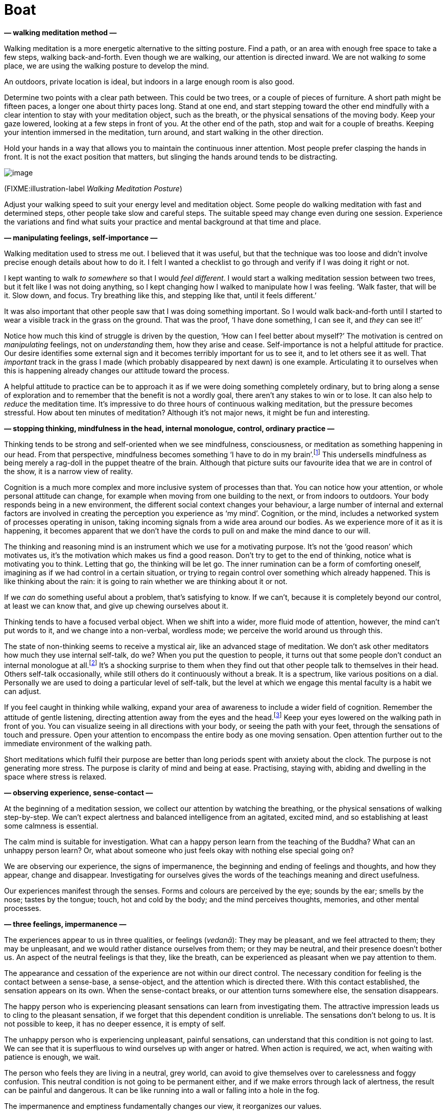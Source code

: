 = Boat

*— walking meditation method —*

Walking meditation is a more energetic alternative to the sitting
posture. Find a path, or an area with enough free space to take a few
steps, walking back-and-forth. Even though we are walking, our attention
is directed inward. We are not walking _to_ some place, we are using the
walking posture to develop the mind.

An outdoors, private location is ideal, but indoors in a large enough
room is also good.

Determine two points with a clear path between. This could be two trees,
or a couple of pieces of furniture. A short path might be fifteen paces,
a longer one about thirty paces long. Stand at one end, and start
stepping toward the other end mindfully with a clear intention to stay
with your meditation object, such as the breath, or the physical
sensations of the moving body. Keep your gaze lowered, looking at a few
steps in front of you. At the other end of the path, stop and wait for a
couple of breaths. Keeping your intention immersed in the meditation,
turn around, and start walking in the other direction.

Hold your hands in a way that allows you to maintain the continuous
inner attention. Most people prefer clasping the hands in front. It is
not the exact position that matters, but slinging the hands around tends
to be distracting.

image::walking.jpg[image]

(FIXME:illustration-label _Walking Meditation Posture_)

Adjust your walking speed to suit your energy level and meditation
object. Some people do walking meditation with fast and determined
steps, other people take slow and careful steps. The suitable speed may
change even during one session. Experience the variations and find what
suits your practice and mental background at that time and place.

*— manipulating feelings, self-importance —*

Walking meditation used to stress me out. I believed that it was useful,
but that the technique was too loose and didn’t involve precise enough
details about how to do it. I felt I wanted a checklist to go through
and verify if I was doing it right or not.

I kept wanting to walk _to somewhere_ so that I would _feel different_.
I would start a walking meditation session between two trees, but it
felt like I was not doing anything, so I kept changing how I walked to
manipulate how I was feeling. ‘Walk faster, that will be it. Slow down,
and focus. Try breathing like this, and stepping like that, until it
feels different.’

It was also important that other people saw that I was doing something
important. So I would walk back-and-forth until I started to wear a
visible track in the grass on the ground. That was the proof, ‘I have
done something, I can see it, and _they_ can see it!’

Notice how much this kind of struggle is driven by the question, ‘How
can I feel better about myself?’ The motivation is centred on
_manipulating_ feelings, not on _understanding_ them, how they arise and
cease. Self-importance is not a helpful attitude for practice. Our
desire identifies some external sign and it becomes terribly important
for us to see it, and to let others see it as well. That _important_
track in the grass I made (which probably disappeared by next dawn) is
one example. Articulating it to ourselves when this is happening already
changes our attitude toward the process.

A helpful attitude to practice can be to approach it as if we were doing
something completely ordinary, but to bring along a sense of exploration
and to remember that the benefit is not a wordly goal, there aren’t any
stakes to win or to lose. It can also help to _reduce_ the meditation
time. It’s impressive to do three hours of continuous walking
meditation, but the pressure becomes stressful. How about ten minutes of
meditation? Although it’s not major news, it might be fun and
interesting.

*— stopping thinking, mindfulness in the head, internal monologue,
control, ordinary practice —*

Thinking tends to be strong and self-oriented when we see mindfulness,
consciousness, or meditation as something happening in our head. From
that perspective, mindfulness becomes something ‘I have to do in my
brain’.footnote:[Cf. Chapter 4, ‘Mindfulness Mania’ in
https://www.goodreads.com/book/show/44439993-why-i-am-not-a-buddhist[Why
I Am Not a Buddhist by Evan Thompson]] This undersells mindfulness as
being merely a rag-doll in the puppet theatre of the brain. Although
that picture suits our favourite idea that we are in control of the
show, it is a narrow view of reality.

Cognition is a much more complex and more inclusive system of processes
than that. You can notice how your attention, or whole personal attitude
can change, for example when moving from one building to the next, or
from indoors to outdoors. Your body responds being in a new environment,
the different social context changes your behaviour, a large number of
internal and external factors are involved in creating the perception
you experience as ‘my mind’. Cognition, or the mind, includes a
networked system of processes operating in unison, taking incoming
signals from a wide area around our bodies. As we experience more of it
as it is happening, it becomes apparent that we don’t have the cords to
pull on and make the mind dance to our will.

The thinking and reasoning mind is an instrument which we use for a
motivating purpose. It’s not the ‘good reason’ which motivates us, it’s
the motivation which makes us find a good reason. Don’t try to get to
the end of thinking, notice what is motivating you to think. Letting
that go, the thinking will be let go. The inner rumination can be a form
of comforting oneself, imagining as if we had control in a certain
situation, or trying to regain control over something which already
happened. This is like thinking about the rain: it is going to rain
whether we are thinking about it or not.

If we _can_ do something useful about a problem, that’s satisfying to
know. If we can’t, because it is completely beyond our control, at least
we can know that, and give up chewing ourselves about it.

Thinking tends to have a focused verbal object. When we shift into a
wider, more fluid mode of attention, however, the mind can’t put words
to it, and we change into a non-verbal, wordless mode; we perceive the
world around us through this.

The state of non-thinking seems to receive a mystical air, like an
advanced stage of meditation. We don’t ask other meditators how much
they use internal self-talk, do we? When you put the question to people,
it turns out that some people don’t conduct an internal monologue at
all.footnote:[https://www.psychologytoday.com/us/blog/pristine-inner-experience/201110/not-everyone-conducts-inner-speech[Not
Everyone Conducts Inner Speech (psychologytoday.com)]] It’s a shocking
surprise to them when they find out that other people talk to themselves
in their head. Others self-talk occasionally, while still others do it
continuously without a break. It is a spectrum, like various positions
on a dial. Personally we are used to doing a particular level of
self-talk, but the level at which we engage this mental faculty is a
habit we can adjust.

If you feel caught in thinking while walking, expand your area of
awareness to include a wider field of cognition. Remember the attitude
of gentle listening, directing attention away from the eyes and the
head.footnote:[Cf. page 117, Gently Listening in
https://forestsangha.org/teachings/books/alert-to-the-needs-of-the-journey?language=English[Alert
to the Needs of the Journey by Ajahn Munindo (forestsangha.org)]] Keep
your eyes lowered on the walking path in front of you. You can visualize
seeing in all directions with your body, or seeing the path with your
feet, through the sensations of touch and pressure. Open your attention
to encompass the entire body as one moving sensation. Open attention
further out to the immediate environment of the walking path.

Short meditations which fulfil their purpose are better than long
periods spent with anxiety about the clock. The purpose is not
generating more stress. The purpose is clarity of mind and being at
ease. Practising, staying with, abiding and dwelling in the space where
stress is relaxed.

*— observing experience, sense-contact —*

At the beginning of a meditation session, we collect our attention by
watching the breathing, or the physical sensations of walking
step-by-step. We can’t expect alertness and balanced intelligence from
an agitated, excited mind, and so establishing at least some calmness is
essential.

The calm mind is suitable for investigation. What can a happy person
learn from the teaching of the Buddha? What can an unhappy person learn?
Or, what about someone who just feels okay with nothing else special
going on?

We are observing our experience, the signs of impermanence, the
beginning and ending of feelings and thoughts, and how they appear,
change and disappear. Investigating for ourselves gives the words of the
teachings meaning and direct usefulness.

Our experiences manifest through the senses. Forms and colours are
perceived by the eye; sounds by the ear; smells by the nose; tastes by
the tongue; touch, hot and cold by the body; and the mind perceives
thoughts, memories, and other mental processes.

*— three feelings, impermanence —*

The experiences appear to us in three qualities, or feelings (_vedanā_):
They may be pleasant, and we feel attracted to them; they may be
unpleasant, and we would rather distance ourselves from them; or they
may be neutral, and their presence doesn’t bother us. An aspect of the
neutral feelings is that they, like the breath, can be experienced as
pleasant when we pay attention to them.

The appearance and cessation of the experience are not within our direct
control. The necessary condition for feeling is the contact between a
sense-base, a sense-object, and the attention which is directed there.
With this contact established, the sensation appears on its own. When
the sense-contact breaks, or our attention turns somewhere else, the
sensation disappears.

The happy person who is experiencing pleasant sensations can learn from
investigating them. The attractive impression leads us to cling to the
pleasant sensation, if we forget that this dependent condition is
unreliable. The sensations don’t belong to us. It is not possible to
keep, it has no deeper essence, it is empty of self.

The unhappy person who is experiencing unpleasant, painful sensations,
can understand that this condition is not going to last. We can see that
it is superfluous to wind ourselves up with anger or hatred. When action
is required, we act, when waiting with patience is enough, we wait.

The person who feels they are living in a neutral, grey world, can avoid
to give themselves over to carelessness and foggy confusion. This
neutral condition is not going to be permanent either, and if we make
errors through lack of alertness, the result can be painful and
dangerous. It can be like running into a wall or falling into a hole in
the fog.

The impermanence and emptiness fundamentally changes our view, it
reorganizes our values.

The Buddha described feelings as, ‘all things converge on feeling.’ The
eye sees forms, the ear hears sounds, the body feels touch, and so on.
The sense-base makes contact with the sense-object. If attention is
present, there is contact, and the result is the feeling.

Feeling draws our attention to it like a magnet. Remembering the
sequence in the suttas:

[quote, role=quote]
____
_Rooted in desire, friend, are all things. +
Born of attention, are all things. +
Arising from contact, are all things. +
Converging on feeling are all things._

FIXME:italic-quoteRef

https://suttacentral.net/an10.58[AN 10.58], Rooted
____

*— feeling as not-self, feelings as bubbles, overcoming anger —*

This is the point where we complicate the matter. If we see it as a
transient, unreliable phenomena, we don’t make a problem out of it. We
don’t form attachments, craving doesn’t have a basis to arise and we
don’t become stressed. The Buddha compared feeling to the bubbles on the
surface of the water when it is raining
heavily.footnote:[https://suttacentral.net/sn22.95[SN 22.95], A Lump of
Foam] They appear quickly, and disappear. How could there be anything in
a bubble which we can hold onto?

But our ingrained habit is to assume that this feeling is ‘me’, or
‘mine’. From that, craving is born, either a desire to have more of it
or the desire to get rid of it. While we are spending our time reacting
to attraction and repulsion, the underlying compulsive tendencies
(sensual craving, hatred and delusion, i.e. the three _āsavas_) are
fuelled and grow stronger in the mind.

There seems to be a lot of cleaning-up to do in the mind, but it’s worth
it. Overcoming anger, for example, is an extremely productive part of
practice. It is an easy mental state to recognize and hence an easy
target to shoot at. Even small progress gives us an inner understanding
about ourselves and the way the Buddhist practice works. The effects of
anger are painful, it makes us sick, we lose our intelligence, and it is
destructive both to our personal and professional relationships. Greed
tends to be sticky, we know we shouldn’t but we still want it; in
confusion we are lost; we fear getting close to fear; but it is easy to
want not being enraged. Being free from anger is a relief, and every
step of progress makes the next step easier. Once our head cools down,
what remains is a sense of self-respect and the resolution to practice.

*— fear and anxiety —*

If we are in a dangerous or uncertain situation, naturally we begin
thinking about what should we do. Fear and anxiety are going to arise
because there is good reason for it. The emotion of fear carries the
information of possible danger, the emotion of anxiety implies an
uncertain outcome. Fear makes us cautious, and this is useful: I
wouldn’t want to ride in a car with a driver who is not afraid of
crashing.

What should we expect from meditation? We might think that _if we were
good meditators_ we would be able to stop the fear and anxiety. If we
could just apply the right technique or remember the right words, these
annoying mind states would disappear. Notice in this motivation the
desire which strives for control. We are wishing for our situation to be
different from the way it is, to manipulate and end it.

Our attitudes influence the direction the feeling develops. Certainly,
we can make it worse. All the while, we are internally debating with
ourselves, imagining the situation to play out one way or another. The
internal dialogue of anxiety is a form of trying to control the events
around us. We try re-interpreting what we see in a way that fits our
earlier view of the situation. Once such a feeling has already appeared,
though we can’t change or fix it, we are still part of the process.
Awareness of the mind state keeps it within safe bounds, but gives it
space to let it run its course and end.

When I am waiting for my luggage at the airport, I feel anxious – did
they lose my luggage? I have done all I needed to do, and there is
nothing more I can do now. I feel anxiety because the situation is, in
reality, uncertain. As a practice, I recollect that I have enough space
to stay with this feeling. There is no need to hurry things up, the
anxiety can stay as long as it needs to be there.

We can’t stop it, but we can stop making it worse. If there is a danger,
we do what is necessary. If there is no danger at the moment, but we
feel anxiety, we can understand that _the anxiety is not the danger_,
and we can mindfully stay present without fear of the feeling.

*— contemplating the body, simplify the method, slowing down thinking,
BUD-DHO —*

How does the feeling appear, when observed through the body? Where do we
feel it? When did it start? Is it changing? As a feeling in the body, is
it that bad? This type of investigation will not give us control, but it
develops an understanding that the feeling is not the danger, and we
don’t have to continue the internal fight for control.

If the thoughts are not slowing down, we can occupy the thinking mind
with a thought which we determine, instead of allowing it to run in
every direction. A mantra, such as ‘BUD-DHO’ can be used in this case.
It is a simple method to collect our scattered attention and make it fit
to work for our benefit.

If meditation feels too complicated, simplify it down to the essence.
Lots of complicated steps only increase the sense of unfamiliarity and
doubt.

One breath, one BUD-DHO. On the in-breath, we internally recite the
first half of the mantra, BUD-. The breath pauses in the middle for a
moment. On the out-breath we recite the other half, -DHO. BUD-DHO.

The essence is the understanding which stops you, and leaves peace where
‘you’ had been. The peace originates from the senses withdrawing, and
the flow of attention turning inwards. The seeking stops, because what
is here is enough, and there is no need to go anywhere.

*— sadness at emptiness —*

The first impression of emptiness can be focused on loss, and we feel
sadness. With experience we learn to recognize more refined aspects of
emptiness, in which we don’t own, but haven’t lost anything: this
emptiness is liberating.

When the wordly goals turn out to be empty and not as important as we
thought, there can be a feeling of sadness, disorientation, we’re not
sure which way to continue.

This is like being unsure about ourselves when waking up, a new world
taking the place of the dream. After the disorientation passes, a quiet
joy arises in the mind. The ongoing wakefulness recognizes the happiness
in the present. Our values reorganize themselves. We don’t look for
external strength and security, because dependent conditions are
uncertain, unsatisfactory, and their pursuit without end is tedious.

Who is suffering? This experience, how is it changing? Where is the
peace now? Where is the understanding now? Experience is not a problem
to solve. Awareness stays with the experience and comprehends it.

Turn attention to the moment before you ask the question: Who is asking
whom? This the trick of the narrating mind. It imagines there is
somebody to talk to, somebody to criticize or complain to. But the voice
speaking into the microphone, the questioner and the respondent are one
and the same, and between question and answer there is neither: only the
listening.

*— stories of the world, BUD-DHO —*

BUD-DHO, breathing in, breathing out: the stories of the world are not
interesting for us. When the questioning attention stops the words in
the mind, this is enough. Listening silence fills the pause, and the
answer is the present experience.

Meditation based on the breath and BUD-DHO is easy to adapt to informal
situations. In everyday situations, whether by using a mantra, or
wordlessly, simplify the practice until you can clearly recognize the
right attitude. The simple practice of watching the breath doesn’t add
any more complications to the comings and goings of the world. We don’t
have to solve experience, it is enough to watch and listen.

*— tudong story, self-criticism, self-support, aversion subverting
Dhamma —*

One time I was on a walk, out in the countryside, wandering from town to
town with a backpack. I was sleeping in a small tent, and going
alms-round each day at the nearest village in the hope of receiving some
food for the day. We call this practice _tudong_. I printed maps on A4
sheets of paper, on which I would usually write notes as well. I had
been walking for a few days at that point, tracking on the paper which
paths I followed; noting where I found good camping spots; marking where
I received alms-food in the villages; and so on. It is a kind of travel
log or journal. When I get back to the monastery, I scan the maps and
type up the notes.

This was a rainy and windy day, and I was walking in the middle of
nowhere on a muddy road. I sat down to rest, and I thought, ‘Let’s mark
up this last section of the route on the map.’ I took a look in the
plastic folder where I kept the maps, and I could see today’s map, but
yesterday’s map was not there. _I’ve lost yesterday’s map._ With all the
notes.

I must have dropped it sometime earlier when pulling out today’s map for
a look. It could be kilometres behind me, in the mud somewhere, or the
wind may have blown it into some corner. I kept thinking, ‘I’ve lost
yesterday’s map. I can’t believe I’ve lost my map.’ I felt so shaken, it
was comically absurd. I hadn’t realized how much I treasured these
little notes, it felt like I’d lost a part of my life. I couldn’t
remember the last time I was so disappointed.

The Sun was going to set soon, and I still had a lot of distance to
walk. The next morning I had to reach the next town, otherwise I
wouldn’t be able to go alms-round, which would mean I wouldn’t be eating
that day. (The monk’s rules don’t allow us to store food from one day to
the next.)

So I couldn’t easily turn around and start tracing my way back. I was
sitting there, thinking, ‘I should let go. It’s just some notes. This is
just a state of mind, a good monk would let go.’

But all that didn’t sit right. I thought, ‘What am I afraid of? Why is
it wrong to like that piece of paper? Why is it OK to criticise myself
and push toward the next goal, but not OK to be even a bit
self-supportive? I love doing what I do, and I’m going back for my map!’

I found it about 500 meters behind me. It was floating in a puddle,
soaked, but intact. I lifted it from the water as carefully as if it
were an archaeological artefact. I rolled it up in a towel and it
eventually dried.

Meeting such obstacles is a fruitful practice. That day I learned more
than I volunteered for. It was almost dark by the time I found a place
to camp but everything was well. The next day I did get to the town in
time for alms-round, and a man and two ladies offered me food for the
day.

The values we grow up with in Western culture make it readily acceptable
to think critical, judgmental thoughts about ourselves. When we say, ‘he
is his own worst critic’, this sounds hard, but it is something we
praise. Certain Buddhist terminology fits right in with this, ‘Give up
your desires! You shouldn’t have preferences! Everything is not self!
Let it go!’ This mode of attention operates from self-aversion, it
subverts the Dhamma in order to beat ourselves up with it. And although
it’s painful to practice this way, we still think that such aversion is
‘good’. Fortunately, it doesn’t take any special skills to correct
course in the right direction, it’s enough to stop going the wrong way.

== Four Paths to Success

*— getting things done, four paths to success, iddhipāda —*

Doubt and criticism stop everything. The energy to move toward a goal
depends on the faith that that goal makes sense, and the resolution to
put effort into it. We don’t have to know how it will work out to the
end, but if we consider the situation, we are ready ask, ‘What is the
smallest possible step I can do right now?’

The Buddha described the mental tools for success in four categories
called the Paths for Success (_iddhipāda_): enthusiasm, energetic
effort, focused attention and investigation (Figure
FIXME:ref).footnote:[Cf.
https://buddhadhamma.github.io/path-factors-of-concentration.html#development-of-concentration-in-line-with-the-paths-to-success[Chapter
18.6.B. in Buddhadhamma (buddhadhamma.github.io)], Development of
Concentration in Line with the Paths to Success] One might call these
tools the ‘Buddhist Getting Things Done’ method.

*— changing plans, meeting obstacles, the best time to learn —*

You might have heard the saying, ‘Plans are worthless, but planning is
indispensable’.footnote:[U.S. President Dwight D. Eisenhower used this
phrase, which he credited to an unnamed soldier.] The plan changes when
we meet the actual circumstances. But when we are improvising the new
route, we utilize the information we gathered while planning.

Investigating the circumstances, considering the worst possible outcome
that is reasonable to expect, if we can at least avoid that, that’s
enough to resolve to start. Keep the momentum going, keep the sails in
the wind.

In theory, to learn and practice sounds attractive, but what kind of
situations can we expect to learn from? Looking back, I remember periods
when everything was going well in life and things were under control. At
such pleasant times, I could use and refine the old steps which had
always worked before. When I was feeling terrible, sorry for myself and
complaining, I didn’t learn much from that. And when I followed a
routine of trivial, comfortable but grey habits day after day, that
wasn’t particularly insightful either.

(FIXME:figure-label _The Four Paths to Success, iddhipāda_)

image::diagrams/paths-to-success.jpg[image]

Quiet and peaceful times are a blessing. I always appreciate a stable
routine which allows for long periods of concentrated work or dedicated
practice. That said, obstacles and conflicts are guaranteed to arise.

We don’t have to worry that meditation is going to solve our every
problem and that we will have nothing left to do. Meditation is not
problem-solving. It is a practice of awareness which overcomes inner
obstacles and faces external problems as they arise. If we have
something important to do, it helps to clear our head first. But merely
sitting on a cushion as if we have transcended all problems, we are
practising ignorance the present, not the awareness of it.

Voluntarily facing obstacles and addressing them skilfully is a golden
chance to develop the mind beyond our preconceived limits. The confused
chaos is rich in the potential to develop and learn in a practical way.

We are not seeking the feeling themselves, not trying to create special
feelings by meditating, or seeking the ideal situation where everything
will pleasantly work for us. Pleasant, unpleasant, neutral feelings will
not, in themselves, give us right understanding if we follow their
influence and react mechanically. Awareness has to notice their
impermanence and uncertainty. With this, we can see what is wholesome
and what is unwholesome in the present situation.

*— boat moving on the river, me and mine —*

Is meditation practice easy or difficult? A useful image to think about
is how a boat moves on a river. When the boat is packed and burdened
with product-filled crates, it moves heavily and slowly. It is just
barely holding itself above the water.

We want our boat to go fast, don’t we? But at the same time, we are
holding onto everything we packed it with. We have to lighten our boat,
and let go of the heavy burden of the self. We create the burden of ‘me’
and ‘mine’. We create the impression of ‘I have been like this. I am
like this. I should be like this.’ ‘That was mine. This is mine. This, I
want to keep. That, I have to get’. This is the weight that is holding
our boat down.

The sense of having enough creates the mental space for generosity.
Contentment is an ongoing part of practice. It is not a fixed state
attached to conditions. Wise action and learning flow like a stream from
contentment: When I think, ‘I will be ready to do it when I have …’,
discontent occupies my thoughts and keeps interrupting my focus on the
current situation.

*— wholesome thoughts, peace —*

But when I think, ‘I am not good at it, but I have enough to start’,
accepting my current limits gives me energy for action. Then I often end
up doing more than what I thought.

Thinking has a bad reputation in meditation texts, but clear thoughts
create a condition for developing right attitude. Proliferative,
compulsive thinking is a painful experience, but wanting to stop all
thinking also misses the target.

Notice how wholesome thoughts are followed by contentment and peace.
Consciously recollecting one’s moral actions establishes a sense of
stability and self-respect. We can trust ourselves to let go of the
superfluous because we feel we already have enough.

If we try to solve it in our head, the practice is going to get
complicated fast. In meditation, awareness through the body is a
reliable guide: Watching the feelings and mind states as they come and
go, we shift our view from being preoccupied with ourselves. We can
leave behind complicated questions because we no longer need the
answers.

*— light boat, enjoyable learning —*

What enables us to keep learning and developing? The journey is most
enjoyable when the horizon keeps expanding beyond our previous limits.
We expand the horizon not by travelling far, but by seeing with new
eyes. The desire to hold onto what we think we are creates our current
limits.

The boat is light, when it is empty of me and mine. It can cover great
distances without making drama and fuss. What happens, if we are sitting
in a boat, and somebody runs into us with their boat? We shout at them,
push them away with the oars, and complain about it for the rest of the
day. All this might be justified, but we ruined our day with our own bad
company. It’s hard to see the wisdom in that. What happens if an empty
boat floats into our boat? Where did the earlier anger and negative
emotion come from?

We tend to manufacture stories about me and mine, whether based on real
or imagined events. If we take them seriously, and give them reality,
the stories start to control us, and we create problems which didn’t
exist before.

Sometimes we sit on a meditation cushion and start playing out inner
arguments with puppets of the imagination. It’s a serious business! We
have to win! Methodically thinking through a problem is a powerful tool,
but sympathy and kindness toward ourselves is necessary for a
constructive inner dialogue. Otherwise, when the self is talking with
itself, it finds itself in bad company.

*— he who can laugh at himself —*

It’s surprising how we can wind ourselves up about a situation which
hasn’t even happened yet. It helps to keep a pinch of humour in our
side-pocket in case of emergency seriousness. Recollecting a saying of
the Greek philosopher Epictetus, ‘He who can laugh at himself never runs
out of things to laugh at.’

*— simplicity of the senses, letting go —*

In the practice of meditation, we restore right view by returning to the
simplicity of the senses. If stories arise, we observe them from the
perspective of changing conditions. By investigating the senses, we take
a more fundamental level as our basis for attention. Pleasant feeling is
like this, as we are experiencing it. Unpleasant feeling is like this.
Neutral feeling is like this. They have a beginning and an end, they are
changing and empty.

In the practice, the value comes not in accumulating results in a hurry,
but in leaving space for letting go and patience. There are times for
action, but simple patience solves a surprising variety of difficulties.
The sense of being hurt, the feelings of urgency and importance come
from ourselves. Restraint gives us a safe perspective, guarding
ourselves and others. Let us allow our boat to move on in silence.
